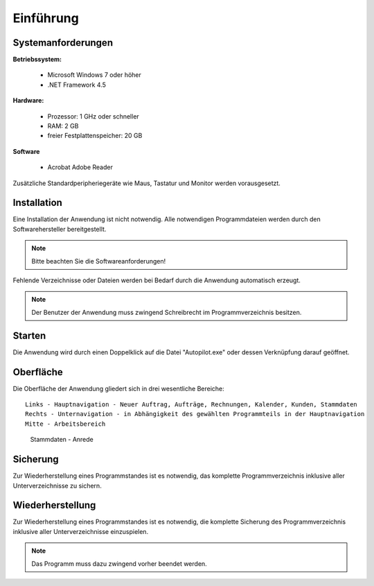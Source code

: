 Einführung
====================================================

Systemanforderungen
----------------------------------------------------

**Betriebssystem:**

	- Microsoft Windows 7 oder höher
	- .NET Framework 4.5

**Hardware:**

	- Prozessor: 1 GHz oder schneller
	- RAM: 2 GB
	- freier Festplattenspeicher: 20 GB
	
**Software**
	
	- Acrobat Adobe Reader

Zusätzliche Standardperipheriegeräte wie Maus, Tastatur und Monitor werden vorausgesetzt.

Installation
----------------------------------------------------

Eine Installation der Anwendung ist nicht notwendig. Alle notwendigen Programmdateien werden durch den Softwarehersteller bereitgestellt.

.. note::
	Bitte beachten Sie die Softwareanforderungen!
	
Fehlende Verzeichnisse oder Dateien werden bei Bedarf durch die Anwendung automatisch erzeugt.

.. note::
	Der Benutzer der Anwendung muss zwingend Schreibrecht im Programmverzeichnis besitzen.
	
Starten
----------------------------------------------------

Die Anwendung wird durch einen Doppelklick auf die Datei "Autopilot.exe" oder dessen Verknüpfung darauf geöffnet.

Oberfläche
----------------------------------------------------

Die Oberfläche der Anwendung gliedert sich in drei wesentliche Bereiche:

::
	
	Links - Hauptnavigation - Neuer Auftrag, Aufträge, Rechnungen, Kalender, Kunden, Stammdaten
	Rechts - Unternavigation - in Abhängigkeit des gewählten Programmteils in der Hauptnavigation
	Mitte - Arbeitsbereich
	
.. figure::	Oberflaeche.JPG
	
	Stammdaten - Anrede


Sicherung
----------------------------------------------------

Zur Wiederherstellung eines Programmstandes ist es notwendig, das komplette Programmverzeichnis inklusive aller Unterverzeichnisse zu sichern.

Wiederherstellung
----------------------------------------------------

Zur Wiederherstellung eines Programmstandes ist es notwendig, die komplette Sicherung des Programmverzeichnis inklusive aller Unterverzeichnisse einzuspielen.

.. note::
	Das Programm muss dazu zwingend vorher beendet werden.
